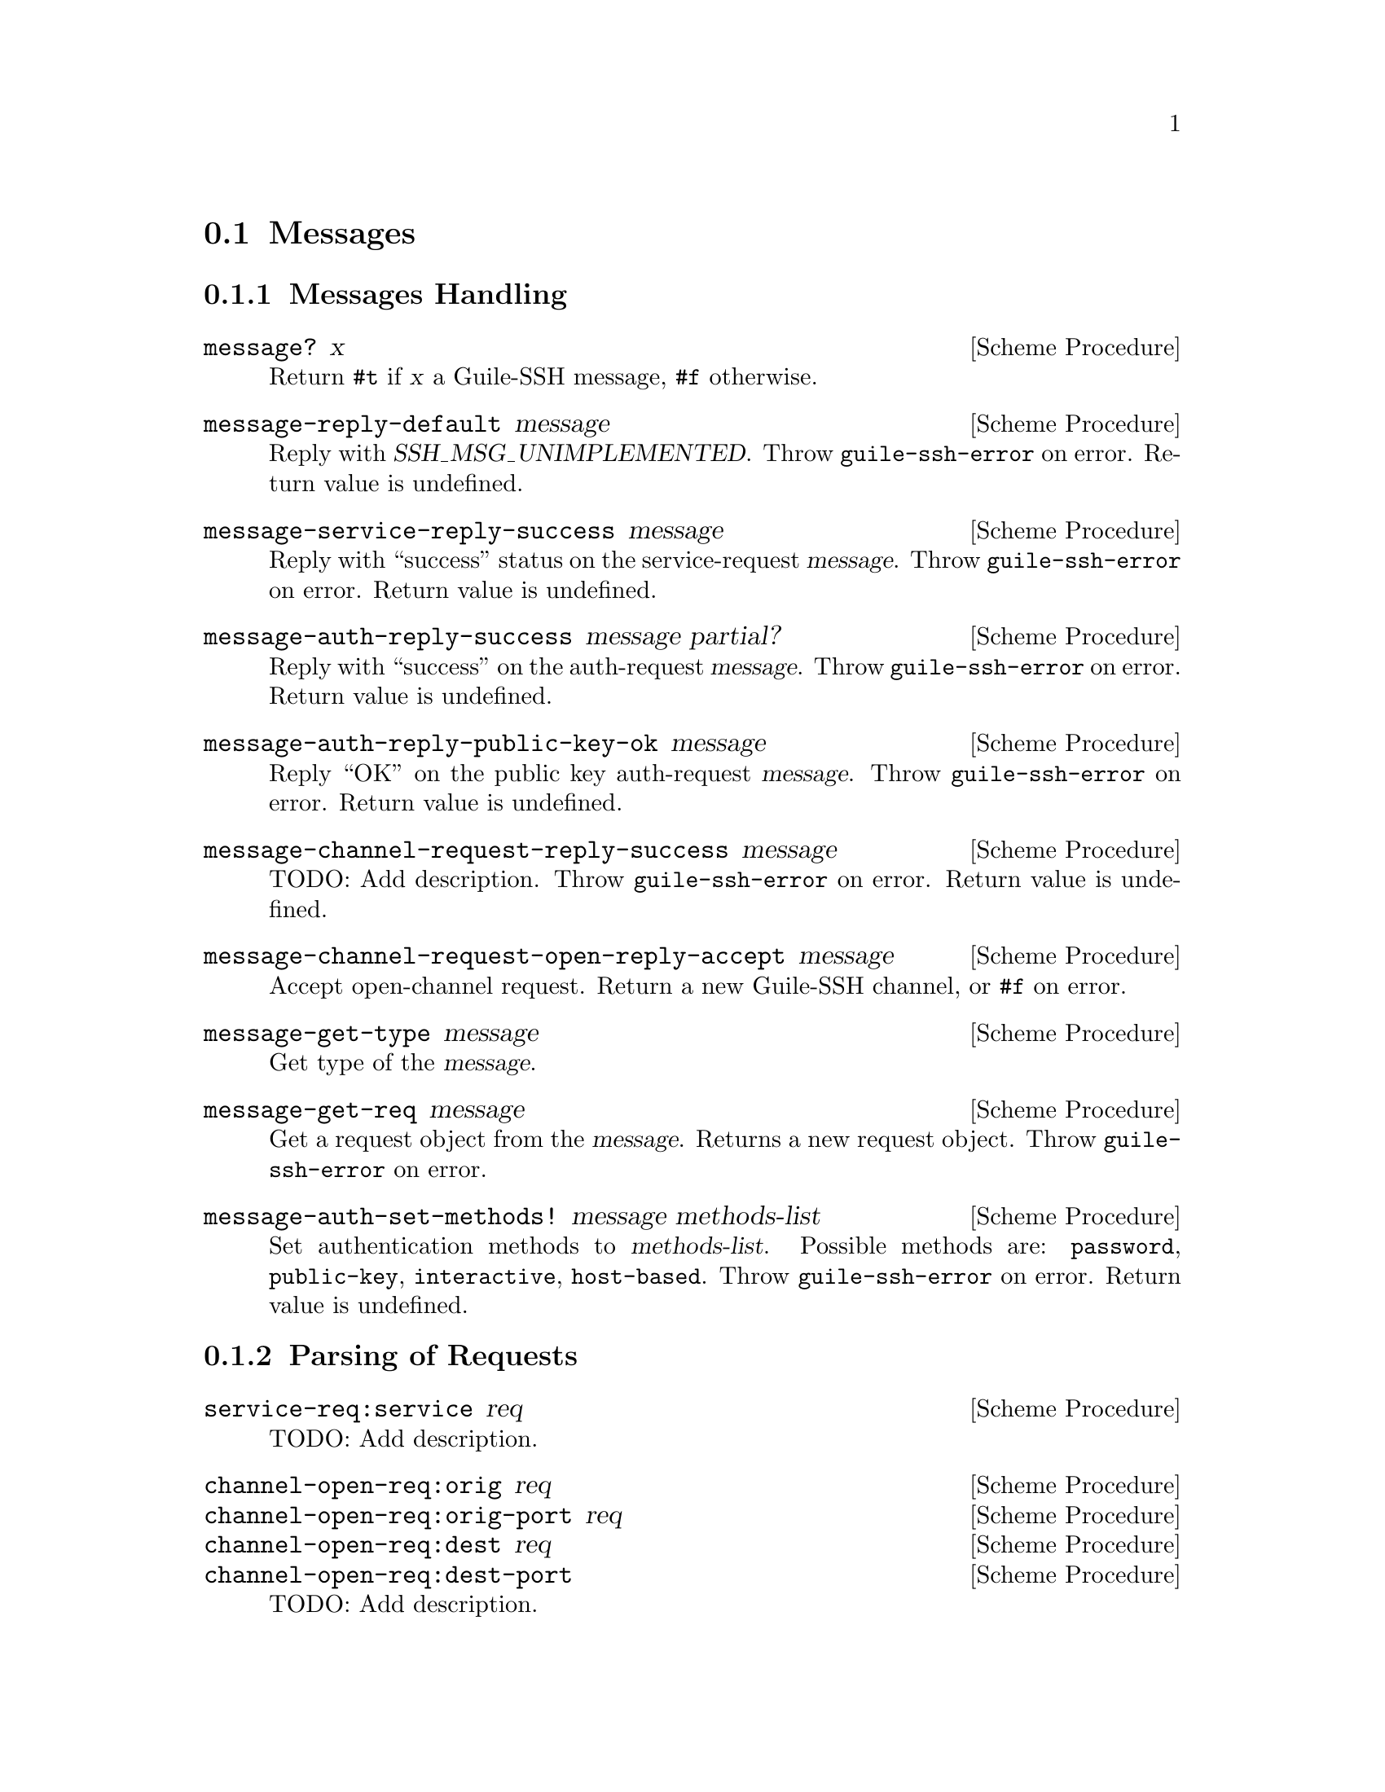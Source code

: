 @c -*-texinfo-*-
@c This file is part of Guile-SSH Reference Manual.
@c Copyright (C) 2014 Artyom V. Poptsov
@c See the file guile-ssh.texi for copying conditions.

@node Messages
@section Messages

@cindex messages
@tindex message

@menu
* Message Handling::
* Parsing of Requests::
@end menu

@node Message Handling
@subsection Messages Handling

@deffn {Scheme Procedure} message? x
Return @code{#t} if @var{x} a Guile-SSH message, @code{#f} otherwise.
@end deffn

@deffn {Scheme Procedure} message-reply-default message
Reply with @var{SSH_MSG_UNIMPLEMENTED}.  Throw @code{guile-ssh-error}
on error.  Return value is undefined.
@end deffn

@deffn {Scheme Procedure} message-service-reply-success message
Reply with ``success'' status on the service-request @var{message}.
Throw @code{guile-ssh-error} on error.  Return value is undefined.
@end deffn

@deffn {Scheme Procedure} message-auth-reply-success message partial?
Reply with ``success'' on the auth-request @var{message}.  Throw
@code{guile-ssh-error} on error.  Return value is undefined.
@end deffn

@deffn {Scheme Procedure} message-auth-reply-public-key-ok message
Reply ``OK'' on the public key auth-request @var{message}.  Throw
@code{guile-ssh-error} on error.  Return value is undefined.
@end deffn

@deffn {Scheme Procedure} message-channel-request-reply-success message
TODO: Add description.
Throw @code{guile-ssh-error} on error.  Return value is undefined.
@end deffn

@deffn {Scheme Procedure} message-channel-request-open-reply-accept message
Accept open-channel request.  Return a new Guile-SSH channel, or
@code{#f} on error.
@end deffn

@deffn {Scheme Procedure} message-get-type message
Get type of the @var{message}.
@end deffn

@deffn {Scheme Procedure} message-get-req message
Get a request object from the @var{message}.  Returns a new request
object.  Throw @code{guile-ssh-error} on error.
@end deffn

@deffn {Scheme Procedure} message-auth-set-methods! message methods-list
Set authentication methods to @var{methods-list}.  Possible methods
are: @code{password}, @code{public-key}, @code{interactive},
@code{host-based}.  Throw @code{guile-ssh-error} on error.  Return
value is undefined.
@end deffn

@node Parsing of Requests
@subsection Parsing of Requests

@cindex request
@tindex request

@deffn {Scheme Procedure} service-req:service req
TODO: Add description.
@end deffn

@deffn {Scheme Procedure} channel-open-req:orig req
@deffnx {Scheme Procedure} channel-open-req:orig-port req
@deffnx {Scheme Procedure} channel-open-req:dest req
@deffnx {Scheme Procedure} channel-open-req:dest-port
TODO: Add description.
@end deffn

@deffn {Scheme Procedure} auth-req:user req
@deffnx {Scheme Procedure} auth-req:password req
@deffnx {Scheme Procedure} auth-req:pubkey req
@deffnx {Scheme Procedure} auth-req:pubkey-state req
TODO: Add description.
@end deffn

@deffn {Scheme Procedure} pty-req:term req
@deffnx {Scheme Procedure} pty-req:width req
@deffnx {Scheme Procedure} pty-req:height req
@deffnx {Scheme Procedure} pty-req:pxwidth req
@deffnx {Scheme Procedure} pty-req:pxheight req
TODO: Add description.
@end deffn

@deffn {Scheme Procedure} env-req:name req
@deffnx {Scheme Procedure} env-req:value req
TODO: Add description.
@end deffn

@deffn {Scheme Procedure} exec-req:cmd req
TODO: Add description.
@end deffn

@deffn {Scheme Procedure} global-req:addr req
@deffnx {Scheme Procedure} global-req:port req
TODO: Add description.
@end deffn

@c Local Variables:
@c TeX-master: "guile-ssh.texi"
@c End:
